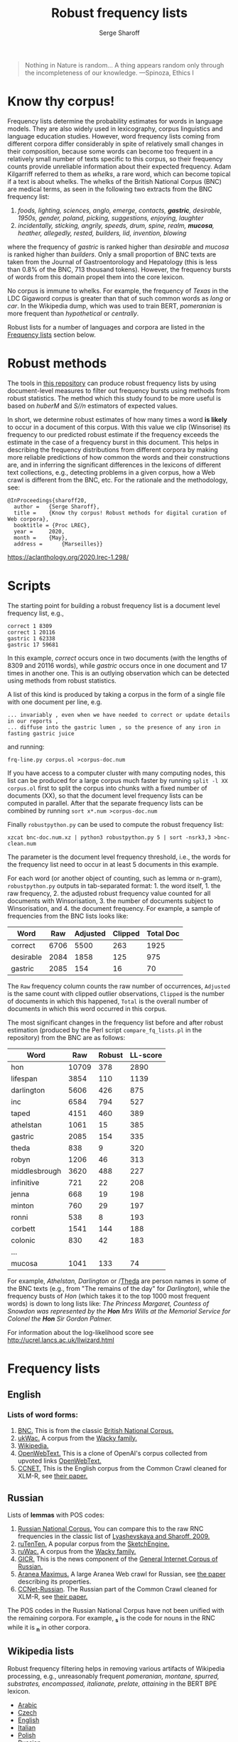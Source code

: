#+TITLE: Robust frequency lists
#+AUTHOR: Serge Sharoff
#+DATE: 
#+OPTIONS: toc:t

#+begin_quote
  Nothing in Nature is random... A thing appears random only through the
  incompleteness of our knowledge. ---Spinoza, Ethics I
#+end_quote

* Know thy corpus!
  :PROPERTIES:
  :CUSTOM_ID: know-thy-corpus
  :END:
Frequency lists determine the probability estimates for words in
language models.  They are also widely used in lexicography, corpus
linguistics and language education studies. However, word frequency
lists coming from different corpora differ considerably in spite of
relatively small changes in their composition, because some words can
become too frequent in a relatively small number of texts specific to
this corpus, so their frequency counts provide unreliable information
about their expected frequency. Adam Kilgarriff referred to them as
/whelks/, a rare word, which can become topical if a text is about
whelks. The whelks of the British National Corpus (BNC) are medical
terms, as seen in the following two extracts from the BNC frequency
list:

 1. /foods, lighting, sciences, anglo, emerge, contacts, *gastric*, desirable, 1950s, gender, poland, picking, suggestions, enjoying, laughter/
 2. /incidentally, sticking, angrily, speeds, drum, spine, realm, *mucosa*, heather, allegedly, rested, builders, lid, invention, blowing/

where the frequency of /gastric/ is ranked higher than /desirable/ and
/mucosa/ is ranked higher than /builders/. Only a small proportion of
BNC texts are taken from the Journal of Gastroentorology and
Hepatology (this is less than 0.8% of the BNC, 713 thousand
tokens). However, the frequency bursts of words from this domain
propel them into the core lexicon.

No corpus is immune to whelks. For example, the frequency of /Texas/
in the LDC Gigaword corpus is greater than that of such common words
as /long/ or /car/. In the Wikipedia dump, which was used to train BERT, /pomeranian/ is more frequent than /hypothetical/ or /centrally/.

Robust lists for a number of languages and corpora are listed in the
[[#frequency-lists][Frequency lists]] section below.

* Robust methods
  :PROPERTIES:
  :CUSTOM_ID: robust-methods
  :END:
The tools in [[https://spraakbanken.gu.se/en/projects/kelly][this repository]] can produce robust frequency lists by using
document-level measures to filter out frequency bursts using methods
from robust statistics. The method which this study found to be more
useful is based on /huberM/ and /S//n/ estimators of expected values.

In short, we determine robust estimates of how many times a word *is
likely* to occur in a document of this corpus. With this value we clip
(Winsorise) its frequency to our predicted robust estimate if the
frequency exceeds the estimate in the case of a frequency burst in this
document. This helps in describing the frequency distributions from
different corpora by making more reliable predictions of how common the
words and their constructions are, and in inferring the significant
differences in the lexicons of different text collections, e.g.,
detecting problems in a given corpus, how a Web crawl is different from
the BNC, etc. For the rationale and the methodology, see:

#+begin_example
@InProceedings{sharoff20,
  author =   {Serge Sharoff},
  title =    {Know thy corpus! Robust methods for digital curation of Web corpora},
  booktitle = {Proc LREC},
  year =     2020,
  month =    {May},
  address =      {Marseilles}}
#+end_example

[[https://aclanthology.org/2020.lrec-1.298/]]

* Scripts
  :PROPERTIES:
  :CUSTOM_ID: scripts
  :END:
The starting point for building a robust frequency list is a document
level frequency list, e.g.,

#+begin_example
correct 1 8309
correct 1 20116
gastric 1 62338
gastric 17 59681
#+end_example

In this example, /correct/ occurs once in two documents (with the
lengths of 8309 and 20116 words), while /gastric/ occurs once in one
document and 17 times in another one. This is an outlying observation
which can be detected using methods from robust statistics.

A list of this kind is produced by taking a corpus in the form of a
single file with one document per line, e.g.

#+begin_example
... invariably , even when we have needed to correct or update details in our reports ,
... diffuse into the gastric lumen , so the presence of any iron in fasting gastric juice
#+end_example

and running:

=frq-line.py corpus.ol >corpus-doc.num=

If you have access to a computer cluster with many computing nodes,
this list can be produced for a large corpus much faster by running
=split -l XX corpus.ol= first to split the corpus into chunks with a fixed
number of documents (XX), so that the document level frequency lists
can be computed in parallel. After that the separate frequency lists
can be combined by running =sort x*.num >corpus-doc.num=

Finally =robustpython.py= can be used to compute the robust frequency
list:

=xzcat bnc-doc.num.xz | python3 robustpython.py 5 | sort -nsrk3,3 >bnc-clean.num=

The parameter is the document level frequency threshold, i.e., the words
for the frequency list need to occur in at least 5 documents in this
example.

For each word (or another object of counting, such as lemma or n-gram),
=robustpython.py= outputs in tab-separated format: 1. the word
itself, 1. the raw frequency, 2. the adjusted robust frequency value
counted for all documents with Winsorisation, 3. the number of documents
subject to Winsorisation, and 4. the document frequency.  For example, a sample of frequencies from the BNC lists looks like:

 
| Word      | Raw  | Adjusted | Clipped | Total Doc |
|-----------+------+------+-----+------|
| correct   | 6706 | 5500 | 263 | 1925 |
| desirable | 2084 | 1858 | 125 |  975 |
| gastric   | 2085 |  154 |  16 |   70 |

The =Raw= frequency column counts the raw number of occurrences, =Adjusted= is the same count with clipped outlier observations, =Clipped= is the number of documents in which this happened, =Total= is the overall number of documents in which this word occurred in this corpus.

The most significant changes in the frequency list before and after
robust estimation (produced by the Perl script =compare_fq_lists.pl= in
the repository) from the BNC are as follows:

| Word          | Raw   | Robust | LL-score |
|---------------+-------+--------+----------|
| hon           | 10709 | 378    | 2890     |
| lifespan      | 3854  | 110    | 1139     |
| darlington    | 5606  | 426    | 875      |
| inc           | 6584  | 794    | 527      |
| taped         | 4151  | 460    | 389      |
| athelstan     | 1061  | 15     | 385      |
| gastric       | 2085  | 154    | 335      |
| theda         | 838   | 9      | 320      |
| robyn         | 1206  | 46     | 313      |
| middlesbrough | 3620  | 488    | 227      |
| infinitive    | 721   | 22     | 208      |
| jenna         | 668   | 19     | 198      |
| minton        | 760   | 29     | 197      |
| ronni         | 538   | 8      | 193      |
| corbett       | 1541  | 144    | 188      |
| colonic       | 830   | 42     | 183      |
| ...           |       |        |          |
| mucosa        | 1041  | 133    | 74       |

For example, /Athelstan, Darlington/ or /[[http://corpus.leeds.ac.uk/cgi-bin/cqp.pl?q=Theda&c=BNC&t=150][Theda]]
are person names in some of the BNC texts (e.g., from "The remains of the
day" for /Darlington/), while the frequency busts of /Hon/ (which takes
it to the top 1000 most frequent words) is down to long lists like: /The
Princess Margaret, Countess of Snowdon was represented by the *Hon* Mrs
Wills at the Memorial Service for Colonel the *Hon* Sir Gordon Palmer./

For information about the log-likelihood score see
[[http://ucrel.lancs.ac.uk/llwizard.html]]

* Frequency lists
  :PROPERTIES:
  :CUSTOM_ID: frequency-lists
  :END:
** English
   :PROPERTIES:
   :CUSTOM_ID: english
   :END:
*** Lists of word forms:
    :PROPERTIES:
    :CUSTOM_ID: lists-of-word-forms
    :END:
1. [[./bnc-clean2.tsv][BNC.]] This  is from the classic [[http://www.natcorp.ox.ac.uk/][British National Corpus.]]
2. [[./ukwac-clean2.tsv.xz][ukWac.]] A corpus from the [[https://wacky.sslmit.unibo.it/doku.php][Wacky family.]]
3. [[./wiki-en-clean2.tsv.xz][Wikipedia.]]
4. [[./openwebtext-clean2.tsv.xz][OpenWebText.]] This is a clone of OpenAI's corpus collected from upvoted links [[https://github.com/jcpeterson/openwebtext][OpenWebText.]]
5. [[./ccnet-en-200-clean2-biwt.tsv.xz][CCNET.]] This is the English corpus from the Common Crawl cleaned for XLM-R, see [[https://aclanthology.org/2020.lrec-1.494/][their paper.]]

** Russian
   :PROPERTIES:
   :CUSTOM_ID: russian
   :END:
Lists of *lemmas* with POS codes:

1. [[./ru/rnc-orig.out.lpos-clean2-biwt.tsv.xz][Russian National Corpus.]] You can compare this to the raw RNC frequencies in the classic list of [[http://dict.ruslang.ru/freq.php][Lyashevskaya and Sharoff, 2009.]]
2. [[./ru/ruTenTen.vert.xz.lpos-clean2-biwt.tsv.xz][ruTenTen.]] A popular corpus from the [[https://www.sketchengine.eu/rutenten-russian-corpus/][SketchEngine.]]
3. [[./ru/ruwac.out.gz.lpos-clean2-biwt.tsv.xz][ruWac.]] A corpus from the [[https://wacky.sslmit.unibo.it/doku.php][Wacky family.]]
4. [[./ru/gicr-news.out.xz.lpos-clean2-biwt.tsv.xz][GICR.]] This is the news component of the [[http://www.webcorpora.ru/en/][General Internet Corpus of Russian.]]
5. [[./ru/ru-maximus.xz.lpos-clean2-biwt.num.xz][Aranea Maximus.]] A large Aranea Web crawl for Russian, see [[https://link.springer.com/article/10.1007/s10579-020-09487-4][the paper]] describing its properties.
6. [[./ru/ccnet-ru-3-100-clean2-biwt.tsv.xz][CCNet-Russian]]. The Russian part of the Common Crawl cleaned for XLM-R, see [[https://aclanthology.org/2020.lrec-1.494/][their paper.]]

The POS codes in the Russian National Corpus have not been unified with the remaining corpora. For example, *_s* is the code for nouns in the RNC while it is *_n* in other corpora.

** Wikipedia lists
   :PROPERTIES:
   :CUSTOM_ID: wikipedia-lists
   :END:
Robust frequency filtering helps in removing various artifacts of
Wikipedia processing, e.g., unreasonably frequent /pomeranian, montane,
spurred, substrates, encompassed, italianate, prelate, attaining/ in the
BERT BPE lexicon.

- [[http://corpus.leeds.ac.uk/frqc/robust/wikipedia-ar-robust.tsv][Arabic]]
- [[http://corpus.leeds.ac.uk/frqc/robust/wikipedia-cs-robust.tsv][Czech]]
- [[http://corpus.leeds.ac.uk/frqc/robust/wiki-en-clean2.num][English]]
- [[http://corpus.leeds.ac.uk/frqc/robust/wikipedia-it.tsv][Italian]]
- [[http://corpus.leeds.ac.uk/frqc/robust/wikipedia-pl.tsv][Polish]]
- [[http://corpus.leeds.ac.uk/frqc/robust/wikipedia-ru-robust.tsv][Russian]]
- [[http://corpus.leeds.ac.uk/frqc/robust/wikipedia-uk-robust.tsv][Ukrainian]]

ccnet-en-200-clean2-biwt.tsv.xz

openwebtext-robust-R.tsv.xz
